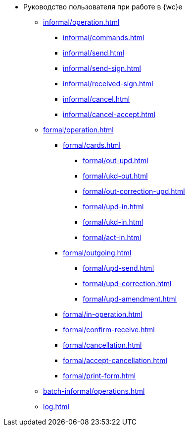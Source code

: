 * Руководство пользователя при работе в {wc}е
** xref:informal/operation.adoc[]

*** xref:informal/commands.adoc[]
*** xref:informal/send.adoc[]
*** xref:informal/send-sign.adoc[]
*** xref:informal/received-sign.adoc[]
*** xref:informal/cancel.adoc[]
*** xref:informal/cancel-accept.adoc[]

** xref:formal/operation.adoc[]
*** xref:formal/cards.adoc[]
**** xref:formal/out-upd.adoc[]
**** xref:formal/ukd-out.adoc[]
**** xref:formal/out-correction-upd.adoc[]
**** xref:formal/upd-in.adoc[]
**** xref:formal/ukd-in.adoc[]
**** xref:formal/act-in.adoc[]
*** xref:formal/outgoing.adoc[]
**** xref:formal/upd-send.adoc[]
**** xref:formal/upd-correction.adoc[]
**** xref:formal/upd-amendment.adoc[]

*** xref:formal/in-operation.adoc[]

*** xref:formal/confirm-receive.adoc[]
*** xref:formal/cancellation.adoc[]
*** xref:formal/accept-cancellation.adoc[]
*** xref:formal/print-form.adoc[]
** xref:batch-informal/operations.adoc[]
// *** xref:batch-informal/.send-signed.adoc[]
// *** xref:batch-informal/.signing.adoc[]
// *** xref:batch-informal/.signing-incoming.adoc[]
** xref:log.adoc[]
